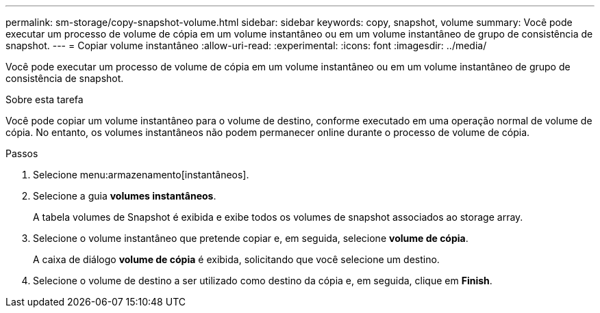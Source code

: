 ---
permalink: sm-storage/copy-snapshot-volume.html 
sidebar: sidebar 
keywords: copy, snapshot, volume 
summary: Você pode executar um processo de volume de cópia em um volume instantâneo ou em um volume instantâneo de grupo de consistência de snapshot. 
---
= Copiar volume instantâneo
:allow-uri-read: 
:experimental: 
:icons: font
:imagesdir: ../media/


[role="lead"]
Você pode executar um processo de volume de cópia em um volume instantâneo ou em um volume instantâneo de grupo de consistência de snapshot.

.Sobre esta tarefa
Você pode copiar um volume instantâneo para o volume de destino, conforme executado em uma operação normal de volume de cópia. No entanto, os volumes instantâneos não podem permanecer online durante o processo de volume de cópia.

.Passos
. Selecione menu:armazenamento[instantâneos].
. Selecione a guia *volumes instantâneos*.
+
A tabela volumes de Snapshot é exibida e exibe todos os volumes de snapshot associados ao storage array.

. Selecione o volume instantâneo que pretende copiar e, em seguida, selecione *volume de cópia*.
+
A caixa de diálogo *volume de cópia* é exibida, solicitando que você selecione um destino.

. Selecione o volume de destino a ser utilizado como destino da cópia e, em seguida, clique em *Finish*.

